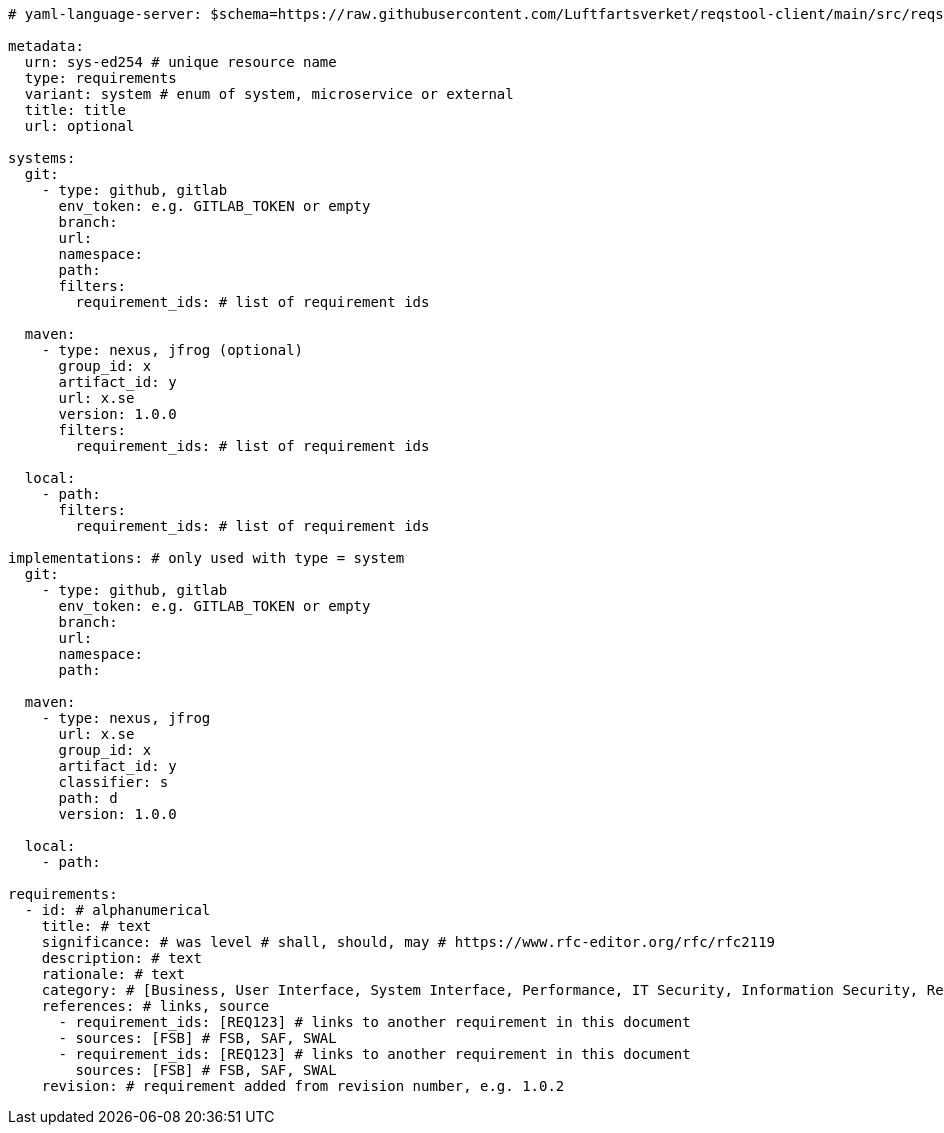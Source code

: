 [source,yaml]
----


# yaml-language-server: $schema=https://raw.githubusercontent.com/Luftfartsverket/reqstool-client/main/src/reqstool/resources/schemas/v1/requirements.schema.json

metadata:
  urn: sys-ed254 # unique resource name
  type: requirements
  variant: system # enum of system, microservice or external
  title: title
  url: optional

systems:
  git:
    - type: github, gitlab
      env_token: e.g. GITLAB_TOKEN or empty
      branch:
      url:
      namespace:
      path:
      filters:
        requirement_ids: # list of requirement ids

  maven:
    - type: nexus, jfrog (optional)
      group_id: x
      artifact_id: y
      url: x.se
      version: 1.0.0
      filters:
        requirement_ids: # list of requirement ids

  local:
    - path:
      filters:
        requirement_ids: # list of requirement ids

implementations: # only used with type = system
  git:
    - type: github, gitlab
      env_token: e.g. GITLAB_TOKEN or empty
      branch:
      url:
      namespace:
      path:

  maven:
    - type: nexus, jfrog
      url: x.se
      group_id: x
      artifact_id: y
      classifier: s
      path: d
      version: 1.0.0

  local:
    - path:

requirements:
  - id: # alphanumerical
    title: # text
    significance: # was level # shall, should, may # https://www.rfc-editor.org/rfc/rfc2119
    description: # text
    rationale: # text
    category: # [Business, User Interface, System Interface, Performance, IT Security, Information Security, Reliability, Operational]
    references: # links, source
      - requirement_ids: [REQ123] # links to another requirement in this document
      - sources: [FSB] # FSB, SAF, SWAL
      - requirement_ids: [REQ123] # links to another requirement in this document
        sources: [FSB] # FSB, SAF, SWAL
    revision: # requirement added from revision number, e.g. 1.0.2

----